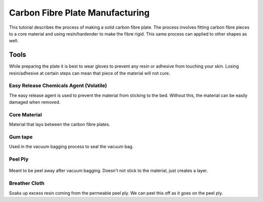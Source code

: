 Carbon Fibre Plate Manufacturing
================================
This tutorial describes the process of making a solid carbon fibre plate. The process involves 
fitting carbon fibre pieces to a core material and using resin/hardender to make the fibre rigid.
This same process can applied to other shapes as well.


Tools
-----
While preparing the plate it is best to wear gloves to prevent any resin or adhesive from touching your skin. 
Losing resin/adhesive at certain steps can mean that piece of the material will not cure. 


Easy Release Chemicals Agent (Volatile)
^^^^^^^^^^^^^^^^^^^^^^^^^^^^^^^^^^^^^^^
The easy release agent is used to prevent the material from sticking to the bed. Without this,
the material can be easily damaged when removed.

.. figure:: ../_static/images/Carbon(1).jpg
    :figwidth: 900px
    :target: ../_static/images/Carbon(1).jpg


Core Material
^^^^^^^^^^^^^
Material that lays between the carbon fibre plates. 

.. figure:: ../_static/images/Carbon (2).jpg
    :figwidth: 900px
    :target: ../_static/images/Carbon (2).jpg

Gum tape
^^^^^^^^
Used in the vacuum bagging process to seal the vacuum bag.

Peel Ply
^^^^^^^^

.. figure:: ../_static/images/Carbon (3).jpg
    :figwidth: 900px
    :target: ../_static/images/Carbon (3).jpg

Meant to be peel away after vacuum bagging. Doesn't not stick to the material, just creates a layer.

Breather Cloth
^^^^^^^^^^^^^^
Soaks up excess resin coming from the permeable peel ply. We can peel this off as it goes on the peel ply.

